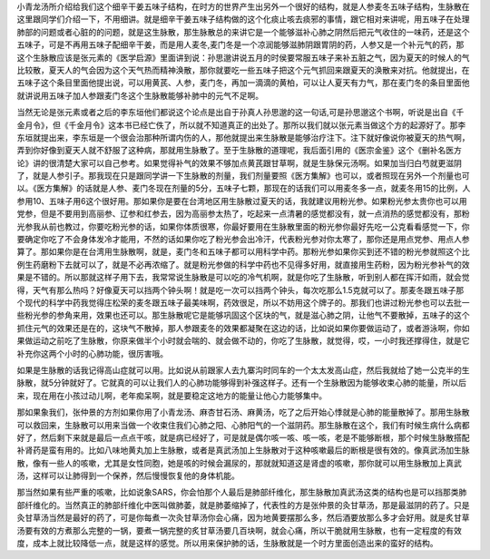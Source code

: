 小青龙汤所介绍给我们这个细辛干姜五味子结构，在时方的世界产生出另外一个很好的结构，就是人参麦冬五味子结构，生脉散在这里跟同学们介绍一下，不用细讲。就是细辛干姜五味子结构做的这个化痰止咳去痰邪的事情，跟它相对来讲呢，用五味子在处理肺部的问题或者心脏的的问题，就是这生脉散，那生脉散总的来讲它是一个能够滋补心肺之阴然后把元气收住的一味药，还是这个五味子，可是不再用五味子配细辛干姜，而是用人麦冬,麦门冬是一个凉润能够滋肺阴跟胃阴的药，人参又是一个补元气的药，那这个生脉散应该是张元素的《医学启源》里面讲到说：孙思邈讲说五月的时侯要常服五味子来补五脏之气，因为夏天的时候人的气比较散，夏天人的气会因为这个天气热而精神涣散，那你就要吃一些五味子把这个元气抓回来跟夏天的涣散来对抗。他就提出，在五味子这个条目里面他提出说，可以用黄芪、人参，麦门冬，再加一滴滴的黄柏，可以让人夏天有力气，那在麦门冬的条目里面他就讲说用五味子加人参跟麦门冬这个生脉散能够补肺中的元气不足啊。

当然无论是张元素或者之后的李东垣他们都说这个论点是出自于孙真人孙思邈的这一句话,可是孙思邈这个书啊，听说是出自《千金月令》，但《千金月令》这本书已经亡佚了，所以就不知道真正的出处了。那所以我们就以张元素当做这个方的起源好了。那李东垣就提出来，李东垣是一个很会治那种所谓内伤的人，那他就提出来生脉散是能够治疗注下。注下就好像说你被夏天的热气啊，弄到你好像到夏天人就不舒服了这种病，那就用生脉散了。至于生脉散的道理呢，我后面引用的《医宗金鉴》这个《删补名医方论》讲的很清楚大家可以自己参考。如果觉得补气的效果不够加点黄芪跟甘草啊，就是生脉保元汤啊。如果加当归白芍就更滋阴了，就是人参引子。那我现在只是跟同学讲一下生脉散的剂量，我们剂量要照《医方集解》也可以，或者照现在另外一个剂量也可以。《医方集解》的话就是人参、麦门冬现在剂量的5分，五味子七颗，那现在的话我们可以用麦冬多一点，就麦冬用15的比例，人参用10、五味子用6这个很好用。那如果你是要在台湾地区用生脉散过夏天的话，我就建议用粉光参。如果粉光参太贵你也可以用党参，但是不要用到高丽参、辽参和红参去，因为高丽参太热了，吃起来一点清暑的感觉都没有，就一点消热的感觉都没有，那粉光参我从前也教过，你要吃粉光参的话，如果你体质很寒，你最好要用在生脉散里面的粉光参你最好先吃一公克看看感觉一下，你要确定你吃了不会身体发冷才能用，不然的话如果你吃了粉光参会出冷汗，代表粉光参对你太寒了，那你还是用点党参、用点人参算了。那如果你是在台湾用生脉散啊，就是，麦门冬和五味子都可以用科学中药。那粉光参如果你买到还不错的粉光参就照这个比例生药磨粉下去就可以了，就是不必再浓缩了。就是粉光参做的科学中药也不见得多好用，就直接用生药粉，因为粉光参补气的效果是不错的。所以那就这样子用下去，我常常说生脉散是可以吃的冷气机啊，就是你吃了生脉散，听到别人都在挥汗如雨，就会觉得，天气有那么热吗？好像夏天可以挡两个钟头啊！就是吃一次可以挡两个钟头，每次吃那么1.5克就可以了。那麦冬跟五味子那个现代的科学中药我觉得庄松荣的麦冬跟五味子最美味啊，药效很足，所以不妨用这个牌子的。那我们也讲过粉光参也可以去批一些粉光参的参角来用，效果也还可以。那生脉散呢它是能够巩固这个区块的气，就是滋心肺之阴，让他气不要散掉，五味子的这个抓住元气的效果还是在的，这块气不散掉，那人参跟麦冬的效果都凝聚在这边的话，比如说如果你要做运动了，或者游泳啊，你如果做运动之前吃了生脉散，你原来做半个小时就会喘的、就会做不动的，你吃了生脉散，就觉得，哎，一小时我还撑得住，就是它补充你这两个小时的心肺功能，很厉害哦。

如果是生脉散的话我记得高山症就可以用。比如说从前跟家人去九寨沟时同车的一个太太发高山症，然后我就给了她一公克半的生脉散，就5分钟就好了。它就真的可以让我们人的心肺功能够得到补强这样子。还有一个生脉散因为能够收束心肺的能量，所以后来，现在用在小孩过动儿啊，老年痴呆啊，就是要稳定这地方的能量让他心力能够集中。

那如果象我们，张仲景的方剂如果你用了小青龙汤、麻杏甘石汤、麻黄汤，吃了之后开始心悸就是心肺的能量散掉了。那用生脉散可以救回来，生脉散可以用来当做一个收束住我们心肺之阳、心肺阳气的一个滋阴药。那生脉散在这个，我们有时候生病什么病都好了，然后剩下来就是最后一点点干咳，就是病已经好了，可是就是偶尔咳一咳、咳一咳，老是不能够断根，那个时候生脉散搭配补肾药是蛮有用的。比如八味地黄丸加上生脉散，或者是真武汤加上生脉散对于这种咳嗽最后的断根是很有效的。像真武汤加生脉散，像有一些人的咳嗽，尤其是女性同胞，她是咳的时候会漏尿的，那就就知道这是肾虚的咳嗽，那你就可以用生脉散加上真武汤，这样可以让肺得到一个保养，然后慢慢恢复他的身体机能。

那当然如果有些严重的咳嗽，比如说象SARS，你会怕那个人最后是肺部纤维化，那生脉散加真武汤这类的结构也是可以挡那类肺部纤维化的。当然真正的肺部纤维化中医叫做肺萎，就是肺萎缩掉了，代表性的方是张仲景的灸甘草汤，那是最滋阴的药了。只是灸甘草汤当然是最好的药了，可是你每煮一次灸甘草汤你会心痛，因为地黄要摆那么多，然后酒要放那么多才会好用。就是炙甘草汤要有效的方煮那么完整的一锅，要煮一锅完整的炙甘草汤要几百块啊，就会心痛，所以干脆就用生脉散，也有一定程度的有效度，成本上就比较降低一点，就是这样的感觉。所以用来保护肺的话，生脉散就是一个时方里面创造出来的蛮好的结构。
